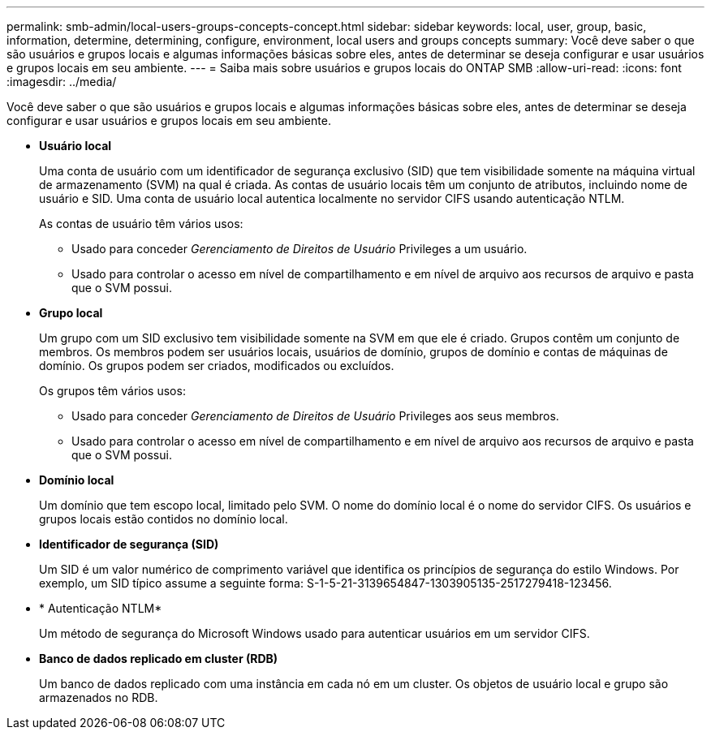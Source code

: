 ---
permalink: smb-admin/local-users-groups-concepts-concept.html 
sidebar: sidebar 
keywords: local, user, group, basic, information, determine, determining, configure, environment, local users and groups concepts 
summary: Você deve saber o que são usuários e grupos locais e algumas informações básicas sobre eles, antes de determinar se deseja configurar e usar usuários e grupos locais em seu ambiente. 
---
= Saiba mais sobre usuários e grupos locais do ONTAP SMB
:allow-uri-read: 
:icons: font
:imagesdir: ../media/


[role="lead"]
Você deve saber o que são usuários e grupos locais e algumas informações básicas sobre eles, antes de determinar se deseja configurar e usar usuários e grupos locais em seu ambiente.

* *Usuário local*
+
Uma conta de usuário com um identificador de segurança exclusivo (SID) que tem visibilidade somente na máquina virtual de armazenamento (SVM) na qual é criada. As contas de usuário locais têm um conjunto de atributos, incluindo nome de usuário e SID. Uma conta de usuário local autentica localmente no servidor CIFS usando autenticação NTLM.

+
As contas de usuário têm vários usos:

+
** Usado para conceder _Gerenciamento de Direitos de Usuário_ Privileges a um usuário.
** Usado para controlar o acesso em nível de compartilhamento e em nível de arquivo aos recursos de arquivo e pasta que o SVM possui.


* *Grupo local*
+
Um grupo com um SID exclusivo tem visibilidade somente na SVM em que ele é criado. Grupos contêm um conjunto de membros. Os membros podem ser usuários locais, usuários de domínio, grupos de domínio e contas de máquinas de domínio. Os grupos podem ser criados, modificados ou excluídos.

+
Os grupos têm vários usos:

+
** Usado para conceder _Gerenciamento de Direitos de Usuário_ Privileges aos seus membros.
** Usado para controlar o acesso em nível de compartilhamento e em nível de arquivo aos recursos de arquivo e pasta que o SVM possui.


* *Domínio local*
+
Um domínio que tem escopo local, limitado pelo SVM. O nome do domínio local é o nome do servidor CIFS. Os usuários e grupos locais estão contidos no domínio local.

* *Identificador de segurança (SID)*
+
Um SID é um valor numérico de comprimento variável que identifica os princípios de segurança do estilo Windows. Por exemplo, um SID típico assume a seguinte forma: S-1-5-21-3139654847-1303905135-2517279418-123456.

* * Autenticação NTLM*
+
Um método de segurança do Microsoft Windows usado para autenticar usuários em um servidor CIFS.

* *Banco de dados replicado em cluster (RDB)*
+
Um banco de dados replicado com uma instância em cada nó em um cluster. Os objetos de usuário local e grupo são armazenados no RDB.


